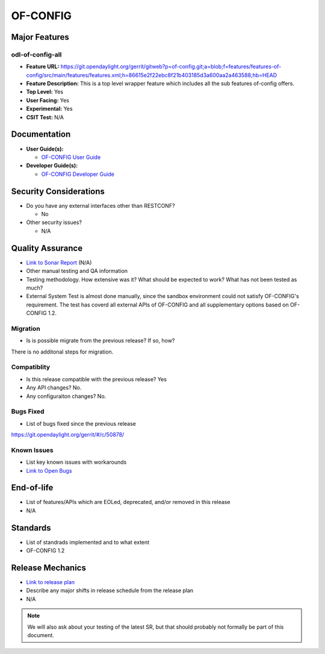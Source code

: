 =========
OF-CONFIG
=========

Major Features
==============

odl-of-config-all
-----------------

* **Feature URL:** https://git.opendaylight.org/gerrit/gitweb?p=of-config.git;a=blob;f=features/features-of-config/src/main/features/features.xml;h=86615e2f22ebc8f21b403185d3a600aa2a463588;hb=HEAD
* **Feature Description:**  This is a top level wrapper feature which includes all the sub features of-config offers. 
* **Top Level:** Yes
* **User Facing:** Yes
* **Experimental:** Yes
* **CSIT Test:** N/A

Documentation
=============

* **User Guide(s):**

  * `OF-CONFIG User Guide <http://docs.opendaylight.org/en/stable-boron/user-guide/of-config-user-guide.html>`_

* **Developer Guide(s):**

  * `OF-CONFIG Developer Guide <http://docs.opendaylight.org/en/stable-boron/developer-guide/of-config-developer-guide.html>`_

Security Considerations
=======================

* Do you have any external interfaces other than RESTCONF?

  * No

* Other security issues?

  * N/A

Quality Assurance
=================

* `Link to Sonar Report <https://sonar.opendaylight.org/overview?id=org.opendaylight.of-config%3Aofconf>`_ (N/A)
* Other manual testing and QA information
* Testing methodology. How extensive was it? What should be expected to work?
  What has not been tested as much?
* External System Test is almost done manually, since the sandbox environment could not satisfy OF-CONFIG's requirement. The test has coverd all external APIs of OF-CONFIG and all supplementary options based on OF-CONFIG 1.2.

Migration
---------

* Is is possible migrate from the previous release? If so, how?

There is no additonal steps for migration.

Compatiblity
------------

* Is this release compatible with the previous release? Yes
* Any API changes? No.
* Any configuraiton changes? No.

Bugs Fixed
----------

* List of bugs fixed since the previous release

https://git.opendaylight.org/gerrit/#/c/50878/

Known Issues
------------

* List key known issues with workarounds
* `Link to Open Bugs <URL>`_

End-of-life
===========

* List of features/APIs which are EOLed, deprecated, and/or removed in this
  release
* N/A

Standards
=========

* List of standrads implemented and to what extent
* OF-CONFIG 1.2

Release Mechanics
=================

* `Link to release plan <https://wiki.opendaylight.org/view/OF-CONFIG:Carbon:Release_Plan>`_
* Describe any major shifts in release schedule from the release plan

* N/A

.. note::

   We will also ask about your testing of the latest SR, but that should
   probably not formally be part of this document.
